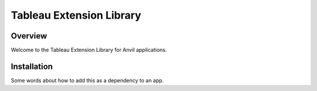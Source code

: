 Tableau Extension Library
=========================

Overview
--------
Welcome to the Tableau Extension Library for Anvil applications.

Installation
------------
Some words about how to add this as a dependency to an app.
